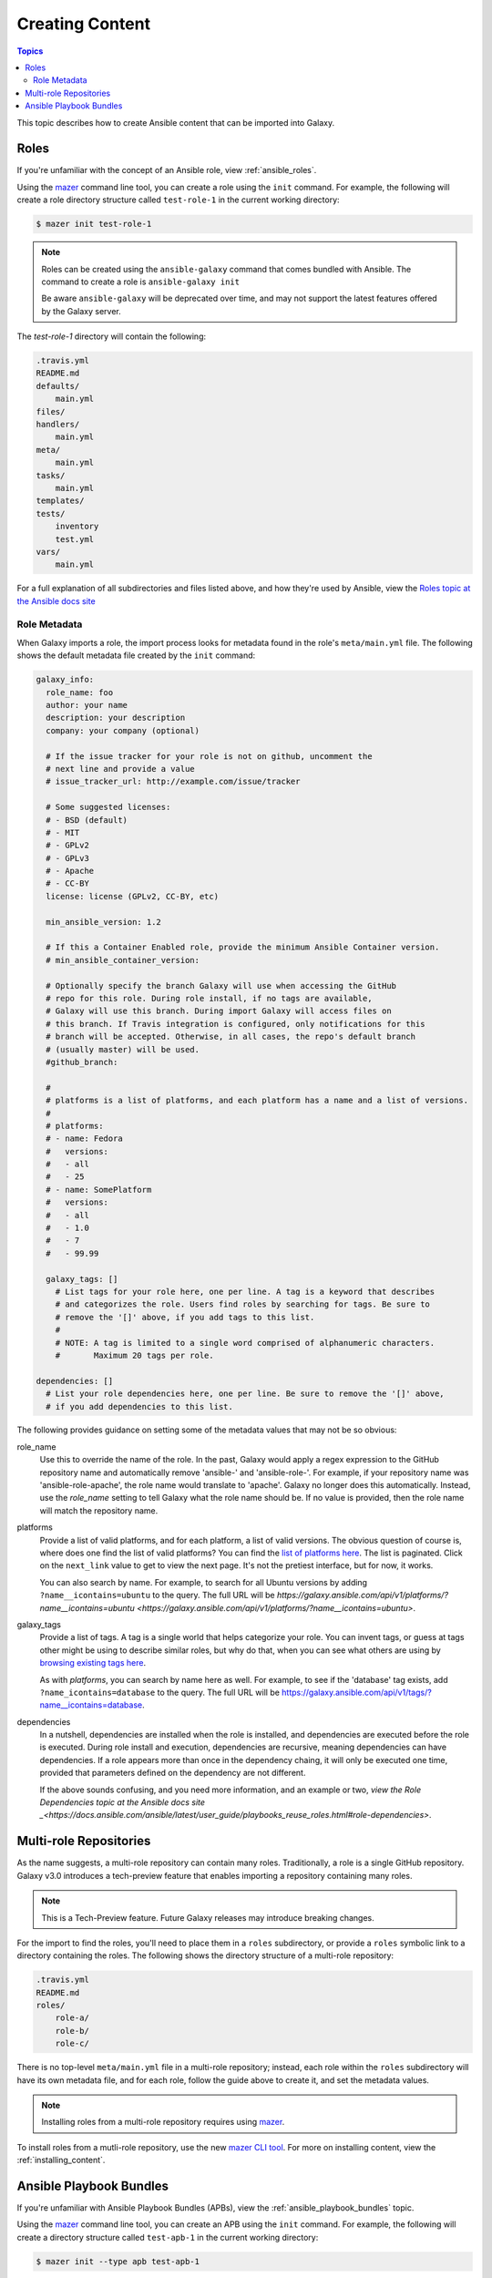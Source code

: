 .. _creating_content:

****************
Creating Content
****************

.. contents:: Topics


This topic describes how to create Ansible content that can be imported into Galaxy.


.. _creating_roles:

Roles
=====

If you're unfamiliar with the concept of an Ansible role, view :ref:`ansible_roles`.

Using the `mazer <https://github.com/ansible/mazer>`_ command line tool, you can create a role using the ``init`` command.
For example, the following will create a role directory structure called ``test-role-1`` in the current working directory:

.. code-block:: bash

    $ mazer init test-role-1

.. note::
    Roles can be created using the ``ansible-galaxy`` command that comes bundled with Ansible. The command to create a role
    is ``ansible-galaxy init``
    
    Be aware ``ansible-galaxy`` will be deprecated over time, and may not support the latest features offered by the Galaxy server.

The *test-role-1* directory will contain the following:

.. code-block:: bash

    .travis.yml
    README.md
    defaults/
        main.yml
    files/
    handlers/
        main.yml
    meta/
        main.yml
    tasks/
        main.yml
    templates/
    tests/
        inventory
        test.yml
    vars/
        main.yml

For a full explanation of all subdirectories and files listed above, and how they're used by Ansible, view the 
`Roles topic at the Ansible docs site <https://docs.ansible.com/ansible/latest/user_guide/playbooks_reuse_roles.html?highlight=roles>`_

Role Metadata
-------------

When Galaxy imports a role, the import process looks for metadata found in the role's ``meta/main.yml`` file. The following shows
the default metadata file created by the ``init`` command:

.. code-block:: yaml

    galaxy_info:
      role_name: foo
      author: your name
      description: your description
      company: your company (optional)

      # If the issue tracker for your role is not on github, uncomment the
      # next line and provide a value
      # issue_tracker_url: http://example.com/issue/tracker

      # Some suggested licenses:
      # - BSD (default)
      # - MIT
      # - GPLv2
      # - GPLv3
      # - Apache
      # - CC-BY
      license: license (GPLv2, CC-BY, etc)

      min_ansible_version: 1.2

      # If this a Container Enabled role, provide the minimum Ansible Container version.
      # min_ansible_container_version:

      # Optionally specify the branch Galaxy will use when accessing the GitHub
      # repo for this role. During role install, if no tags are available,
      # Galaxy will use this branch. During import Galaxy will access files on
      # this branch. If Travis integration is configured, only notifications for this
      # branch will be accepted. Otherwise, in all cases, the repo's default branch
      # (usually master) will be used.
      #github_branch:

      #
      # platforms is a list of platforms, and each platform has a name and a list of versions.
      #
      # platforms:
      # - name: Fedora
      #   versions:
      #   - all
      #   - 25
      # - name: SomePlatform
      #   versions:
      #   - all
      #   - 1.0
      #   - 7
      #   - 99.99

      galaxy_tags: []
        # List tags for your role here, one per line. A tag is a keyword that describes
        # and categorizes the role. Users find roles by searching for tags. Be sure to
        # remove the '[]' above, if you add tags to this list.
        #
        # NOTE: A tag is limited to a single word comprised of alphanumeric characters.
        #       Maximum 20 tags per role.

    dependencies: []
      # List your role dependencies here, one per line. Be sure to remove the '[]' above,
      # if you add dependencies to this list.

The following provides guidance on setting some of the metadata values that may not be so obvious:

role_name
    Use this to override the name of the role. In the past, Galaxy would apply a regex expression to the GitHub repository name and
    automatically remove 'ansible-' and 'ansible-role-'. For example, if your repository name was 'ansible-role-apache', the role name
    would translate to 'apache'. Galaxy no longer does this automatically. Instead, use the *role_name* setting to tell Galaxy what
    the role name should be. If no value is provided, then the role name will match the repository name.

platforms
    Provide a list of valid platforms, and for each platform, a list of valid versions. The obvious question of course is, where does one
    find the list of valid platforms? You can find the `list of platforms here <https://galaxy.ansible.com/api/v1/platforms/>`_. The list
    is paginated. Click on the ``next_link`` value to get to view the next page. It's not the pretiest interface, but for now, it works.
    
    You can also search by name. For example, to search for all Ubuntu versions by adding ``?name__icontains=ubuntu`` to the query. The full
    URL will be `https://galaxy.ansible.com/api/v1/platforms/?name__icontains=ubuntu <https://galaxy.ansible.com/api/v1/platforms/?name__icontains=ubuntu>`.

galaxy_tags
    Provide a list of tags. A tag is a single world that helps categorize your role. You can invent tags, or guess at tags other might be
    using to describe similar roles, but why do that, when you can see what others are using by `browsing existing tags here <https://galaxy-qa.ansible.com/api/v1/tags/>`_.

    As with *platforms*, you can search by name here as well. For example, to see if the 'database' tag exists, add ``?name_icontains=database``
    to the query. The full URL will be `https://galaxy.ansible.com/api/v1/tags/?name__icontains=database <https://galaxy.ansible.com/api/v1/tags/?name__icontains=database>`_.

dependencies
    In a nutshell, dependencies are installed when the role is installed, and dependencies are executed before the role is executed. During role
    install and execution, dependencies are recursive, meaning dependencies can have dependencies. If a role appears more than once in the
    dependency chaing, it will only be executed one time, provided that parameters defined on the dependency are not different. 

    If the above sounds confusing, and you need more information, and an example or two, `view the Role Dependencies topic at the Ansible docs site _<https://docs.ansible.com/ansible/latest/user_guide/playbooks_reuse_roles.html#role-dependencies>`.

.. _creating_multirole_repos:

Multi-role Repositories
=======================

As the name suggests, a multi-role repository can contain many roles. Traditionally, a role is a single GitHub repository. Galaxy v3.0 introduces a tech-preview
feature that enables importing a repository containing many roles.

.. note::
    This is a Tech-Preview feature. Future Galaxy releases may introduce breaking changes.

For the import to find the roles, you'll need to place them in a ``roles`` subdirectory, or provide a ``roles`` symbolic link to a directory containing
the roles. The following shows the directory structure of a multi-role repository:

.. code-block:: bash
    
    .travis.yml
    README.md
    roles/
        role-a/
        role-b/
        role-c/

There is no top-level ``meta/main.yml`` file in a multi-role repository; instead, each role within the ``roles`` subdirectory will have its own
metadata file, and for each role, follow the guide above to create it, and set the metadata values.

.. note::
    Installing roles from a multi-role repository requires using `mazer <https://github.com/ansible/mazer>`_.

To install roles from a mutli-role repository, use the new `mazer CLI tool <https://github.com/ansible/mazer>`_. For more on installing content,
view the :ref:`installing_content`. 

.. _creating_apbs:

Ansible Playbook Bundles
========================

If you're unfamiliar with Ansible Playbook Bundles (APBs), view the :ref:`ansible_playbook_bundles` topic.

Using the `mazer <https://github.com/ansible/mazer>`_ command line tool, you can create an APB using the ``init`` command.
For example, the following will create a directory structure called ``test-apb-1`` in the current working directory:

.. code-block:: bash

    $ mazer init --type apb test-apb-1

.. note::
    APBs can be created using the ``ansible-galaxy`` command that comes bundled with Ansible. The command to create an APB
    is ``ansible-galaxy init --type apb``
    
    Be aware ``ansible-galaxy`` will be deprecated over time, and may not support the latest features offered by the Galaxy server.

The *test-apb-1* directory will contain the following:

.. code-block:: bash

    .travis.yml
    Dockerfile
    Makefile
    README.md
    apb.yml
    defaults/
        main.yml
    files/
    handlers/
        main.yml
    meta/
        main.yml
    playbooks/
        deprovision.yml
        provision.yml
    tasks/
        main.yml
    templates/
    tests/
        ansible.cfg
        inventory
        test.yml
    vars/
        main.yml

For more on developing and using APBs to deploy applications on OpenShift, visit the `ansibleplaybookbundle/ansible-playbook-bundle
project <https://github.com/ansibleplaybookbundle/ansible-playbook-bundle>`_.
